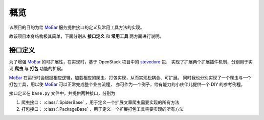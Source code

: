 .. _intro-overview:

====
概览
====

该项目的目的为给 `MoEar`_ 服务提供接口的定义及常用工具方法的实现。

故该项目本身结构极其简单，下面分别从 **接口定义** 和 **常用工具** 两方面进行说明。


接口定义
========

为了增强 `MoEar`_ 的可扩展性，在实现时，基于 OpenStack 项目中的 `stevedore`_ 包，
实现了扩展两个扩展插件机制，分别用于实现 **爬虫** 与 **打包** 功能的扩展。

`MoEar`_ 在运行时会根据相应逻辑，加载相应的爬虫、打包实现，从而实现松耦合、可扩展。
同时我也分别实现了一个爬虫与一个打包工具，用以使 `MoEar`_ 可以正常完成整个业务流程，
亦可作为一个例子，给有能力的小伙伴儿提供一个 DIY 的参考例程。

接口定义在 ``base.py`` 文件中，共提供两种接口，分别为

1. 爬虫接口： :class:`.SpiderBase` ，用于定义一个扩展文章爬虫需要实现的所有方法
2. 打包接口： :class:`.PackageBase` ，用于定义一个扩展打包工具需要实现的所有方法


.. _MoEar: https://github.com/littlemo/moear
.. _stevedore: https://docs.openstack.org/stevedore/latest/

